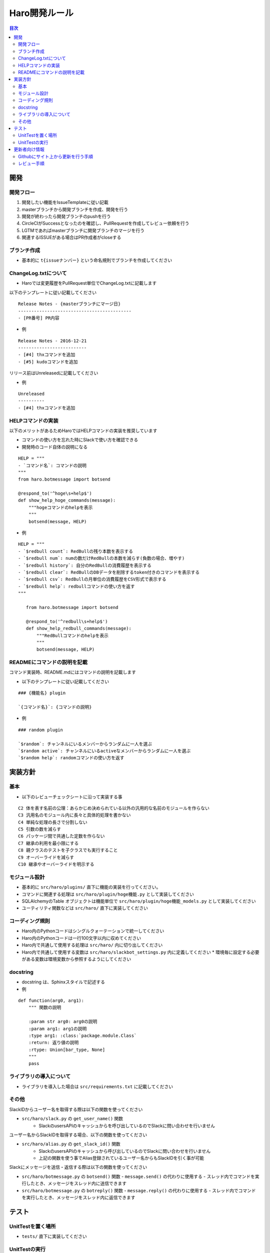 ================================
Haro開発ルール
================================

.. contents:: 目次
   :local:



開発
======


開発フロー
-------------


1. 開発したい機能をIssueTemplateに従い記載
2. masterブランチから開発ブランチを作成、開発を行う
3. 開発が終わったら開発ブランチのpushを行う
4. CircleCIがSuccessとなったのを確認し、PullRequestを作成してレビュー依頼を行う
5. LGTMであればmasterブランチに開発ブランチのマージを行う
6. 関連するISSUEがある場合はPR作成者がcloseする

ブランチ作成
----------------

* 基本的に ``t{issueナンバー}`` という命名規則でブランチを作成してください

ChangeLog.txtについて
--------------------------


* Haroでは変更履歴をPullRequest単位でChangeLog.txtに記載します

以下のテンプレートに従い記載してください

::

   Release Notes - {masterブランチにマージ日}
   -------------------------------------------
   - [PR番号] PR内容

* 例

::

   Release Notes - 2016-12-21
   --------------------------
   - [#4] thxコマンドを追加
   - [#5] kudoコマンドを追加

リリース前はUnreleasedに記載してください


* 例

::

   Unreleased
   ----------
   - [#4] thxコマンドを追加


HELPコマンドの実装
--------------------------


以下のメリットがあるためHaroではHELPコマンドの実装を推奨しています

* コマンドの使い方を忘れた時にSlackで使い方を確認できる
* 開発時のコード自体の説明になる

::

   HELP = """
   - `コマンド名`: コマンドの説明
   """
   from haro.botmessage import botsend

   @respond_to('^hoge\s+help$')
   def show_help_hoge_commands(message):
       """hogeコマンドのhelpを表示
       """
       botsend(message, HELP)

* 例

::

   HELP = """
   - `$redbull count`: RedBullの残り本数を表示する
   - `$redbull num`: numの数だけRedBullの本数を減らす(負数の場合、増やす)
   - `$redbull history`: 自分のRedBullの消費履歴を表示する
   - `$redbull clear`: RedBullのDBデータを削除するtoken付きのコマンドを表示する
   - `$redbull csv`: RedBullの月単位の消費履歴をCSV形式で表示する
   - `$redbull help`: redbullコマンドの使い方を返す
   """

      from haro.botmessage import botsend

      @respond_to('^redbull\s+help$')
      def show_help_redbull_commands(message):
          """RedBullコマンドのhelpを表示
          """
          botsend(message, HELP)

READMEにコマンドの説明を記載
---------------------------------------


コマンド実装時、README.mdにはコマンドの説明を記載します

* 以下のテンプレートに従い記載してください

::

   ### {機能名} plugin

   `{コマンド名}`: {コマンドの説明}

* 例

::

   ### random plugin

   `$random`: チャンネルにいるメンバーからランダムに一人を選ぶ
   `$random active`: チャンネルにいるactiveなメンバーからランダムに一人を選ぶ
   `$random help`: randomコマンドの使い方を返す


実装方針
=============


基本
-------


* 以下のレビューチェックシートに沿って実装する事

::

   C2 体を表す名前の公理：あらかじめ決められている以外の汎用的な名前のモジュールを作らない
   C3 汎用名のモジュール内に長々と具体的処理を書かない
   C4 単純な処理の長さで分割しない
   C5 引数の数を減らす
   C6 パッケージ間で共通した定数を作らない
   C7 継承の利用を最小限にする
   C8 親クラスのテストを子クラスでも実行すること
   C9 オーバーライドを減らす
   C10 継承やオーバーライドを明示する


モジュール設計
--------------------------

* 基本的に ``src/haro/plugins/`` 直下に機能の実装を行ってください。
* コマンドに関連する処理は ``src/haro/plugin/hoge機能.py`` として実装してください
* SQLAlchemyのTable オブジェクトは機能単位で ``src/haro/plugin/hoge機能_models.py`` として実装してください
* ユーティリティ関数などは ``src/haro/`` 直下に実装してください

コーディング規則
--------------------------


* Haro内のPythonコードはシングルクォーテーションで統一してください
* Haro内のPythonコードは一行100文字以内に収めてください
* Haro内で共通して使用する処理は ``src/haro/`` 内に切り出してください
* Haro内で共通して使用する変数は ``src/haro/slackbot_settings.py`` 内に定義してください
  * 環境毎に設定する必要がある変数は環境変数から参照するようにしてください


docstring
--------------------------


* docstring は、Sphinxスタイルで記述する

* 例

::

   def function(arg0, arg1):
       """ 関数の説明

       :param str arg0: arg0の説明
       :param arg1: arg1の説明
       :type arg1: :class:`package.module.Class`
       :return: 返り値の説明
       :rtype: Union[bar_type, None]
       """
       pass


ライブラリの導入について
--------------------------


* ライブラリを導入した場合は ``src/requirements.txt`` に記載してください

その他
-------------


SlackIDからユーザー名を取得する際は以下の関数を使ってください

* ``src/haro/slack.py`` の ``get_user_name()`` 関数
   - SlackのusersAPIのキャッシュからを呼び出しているのでSlackに問い合わせを行いません

ユーザー名からSlackIDを取得する場合、以下の関数を使ってください

* ``src/haro/alias.py`` の ``get_slack_id()`` 関数
   - SlackのusersAPIのキャッシュから呼び出しているのでSlackに問い合わせを行いません
   - 上記の関数を使う事でAlias登録されているユーザー名からもSlackIDを引く事が可能

Slackにメッセージを送信・返信する際は以下の関数を使ってください

* ``src/haro/botmessage.py`` の ``botsend()`` 関数
  - ``message.send()`` の代わりに使用する
  - スレッド内でコマンドを実行したとき、メッセージをスレッド内に送信できます

* ``src/haro/botmessage.py`` の ``botreply()`` 関数
  - ``message.reply()`` の代わりに使用する
  - スレッド内でコマンドを実行したとき、メッセージをスレッド内に返信できます

テスト
========


UnitTestを置く場所
--------------------------


* ``tests/`` 直下に実装してください

UnitTestの実行
--------------------------


* UnitTestの実行はtoxを実行した際に行われます

::

   $ pip install tox
   $ tox

* tox の install はアプリケーションの virtualenv と同じである必要はありません
* ``$ tox`` は ``tox.ini`` と同じディレクトリで実行してください


更新者向け情報
=======================

Githubにサイト上から更新を行う手順
----------------------------------------

* 依頼はRedmineのチケット or Issue登録で行います
   * 【注】外部公開されているので、機密情報が入る時はRedmineのチケットで依頼してください

* 実際のPR作成手順は以下画像を参考ください

| STEP1
|

.. image:: images/for_update1.jpg
   :width: 50%

| STEP2
|

.. image:: images/for_update2.jpg
   :width: 50%

| STEP3
|

.. image:: images/for_update3.jpg
   :width: 50%

| STEP4
|

.. image:: images/for_update4.jpg
   :width: 50%

| STEP5
|

.. image:: images/for_update5.jpg
   :width: 50%

* PRを作成したら、レビューワーにURLを共有します

レビュー手順
----------------------------------------

* レビューはGithubのPRページから行います

* 実際のレビュー手順は以下画像を参考ください
   * ※ 変更した内容を確認し、指摘がない場合はSTEP3~4の作業はスキップしてください


| STEP1
|

.. image:: images/for_review1.jpg
   :width: 50%

| STEP2
|

.. image:: images/for_review2.jpg
   :width: 50%

| STEP3
|

.. image:: images/for_review3.jpg
   :width: 50%

| STEP4
|

.. image:: images/for_review4.jpg
   :width: 50%

| STEP5
|

.. image:: images/for_review5.jpg
   :width: 50%

* レビューが終了したら、レビュイーにPRのURLを共有します
